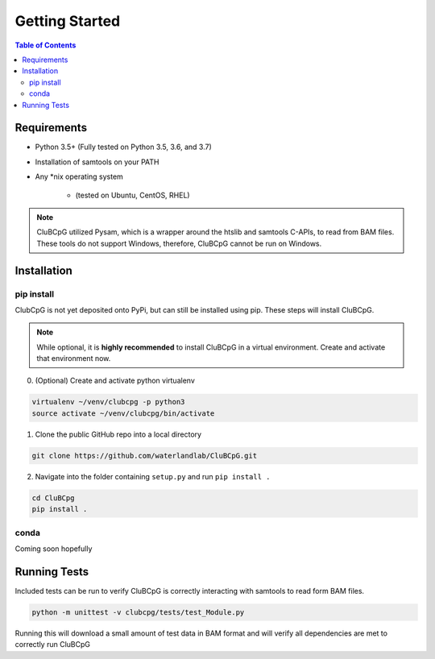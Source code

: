 ================
Getting Started
================

.. contents:: Table of Contents

Requirements
=============

* Python 3.5+ (Fully tested on Python 3.5, 3.6, and 3.7)
* Installation of samtools on your PATH
* Any \*nix operating system

    * (tested on Ubuntu, CentOS, RHEL)

.. NOTE::
    CluBCpG utilized Pysam, which is a wrapper around the htslib and samtools C-APIs, to read from BAM files. These tools
    do not support Windows, therefore, CluBCpG cannot be run on Windows.


Installation
=============

pip install
-------------

ClubCpG is not yet deposited onto PyPi, but can still be installed using pip. These steps will install CluBCpG.

.. NOTE::
    While optional, it is **highly recommended** to install CluBCpG in a virtual environment.
    Create and activate that environment now.

0. (Optional) Create and activate python virtualenv

.. code-block:: bash

    virtualenv ~/venv/clubcpg -p python3
    source activate ~/venv/clubcpg/bin/activate

1. Clone the public GitHub repo into a local directory

.. code-block:: bash

    git clone https://github.com/waterlandlab/CluBCpG.git

2. Navigate into the folder containing ``setup.py`` and run ``pip install .``

.. code-block:: bash

    cd CluBCpg
    pip install .

conda
------
Coming soon hopefully

Running Tests
==============

Included tests can be run to verify CluBCpG is correctly interacting with samtools to read form BAM files.

.. code-block:: bash

    python -m unittest -v clubcpg/tests/test_Module.py

Running this will download a small amount of test data in BAM format and will verify all dependencies are met
to correctly run CluBCpG
